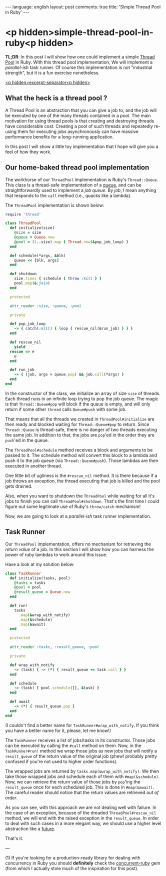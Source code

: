 #+OPTIONS: -*- eval: (org-jekyll-mode); eval: (writegood-mode) -*-
#+AUTHOR: Renan Ranelli (renanranelli@gmail.com)
#+OPTIONS: toc:nil n:3
#+STARTUP: oddeven
#+STARTUP: hidestars
#+BEGIN_HTML
---
language: english
layout: post
comments: true
title: 'Simple Thread Pool in Ruby'
---
#+END_HTML

* <p hidden>simple-thread-pool-in-ruby<p hidden>

  *TL;DR*: In this post I will show how one could implement a simple [[http://en.wikipedia.org/wiki/Thread_pool_pattern][Thread Pool]]
  in Ruby. With this thread pool implementation, We will implement a
  /parallel-ish/ task runner. Of course this implementation is not "industrial
  strength", but it is a fun exercise nonetheless.

  _<p hidden>excerpt-separator<p hidden>_


** What the heck is a thread pool ?

   A Thread Pool is an abstraction that you can give a job to, and the job will
   be executed by one of the many threads contained in a /pool/. The main
   motivation for using thread pools is that creating and destroying threads
   have considerable cost. Creating a pool of such threads and repeatedly
   re-using them for executing jobs asynchronously can have massive performance
   benefits for a long-running application.

   In this post I will show a little toy implementation that I hope will give
   you a feel of how they work.

** Our home-baked thread pool implementation

   The workhorse of our =ThreadPool= implementation is Ruby's =Thread::Queue=.
   This class is a thread-safe implementation of a [[http://en.wikipedia.org/wiki/Queue_%2528abstract_data_type%2529][queue]], and can be
   straightforwardly used to implement a /job queue/. By /job/, I mean anything
   that responds to the =call= method (i.e., quacks like a lambda).

   The =ThreadPool= implementation is shown below:

#+begin_src ruby
require 'thread'

class ThreadPool
  def initialize(size)
    @size = size
    @queue = Queue.new
    @pool = (1..size).map { Thread.new(&pop_job_loop) }
  end

  def schedule(*args, &blk)
    queue << [blk, args]
  end

  def shutdown
    size.times { schedule { throw :kill } }
    pool.map(&:join)
  end

  protected

  attr_reader :size, :queue, :pool

  private

  def pop_job_loop
    -> { catch(:kill) { loop { rescue_nil(&run_job) } } }
  end

  def rescue_nil
    yield
  rescue => e
    e
  end

  def run_job
    -> { (job, args = queue.pop) && job.call(*args) }
  end
end
#+end_src

   In the constructor of the class, we initialize an array of size =size= of
   threads. Each thread runs in an infinite loop trying to pop the job queue.
   The magic is that =Thread::Queue#pop= will block if the queue is empty, and
   will only return if some other =thread= calls =Queue#push= with some job.

   That means that all the threads we created in =ThreadPool#initialize= are
   then ready and blocked waiting for =Thread::Queue#pop= to return. Since
   =Thread::Queue= is thread-safe, there is no danger of two threads executing
   the same job. In addition to that, the jobs are =pop='ed in the order they
   are =push='ed in the queue.

   The =ThreadPool#schedule= method receives a block and arguments to be passed
   to it. The schedule method will convert this block to a lambda and push it to
   the job queue (via =Thread::Queue#push=). Those lambdas are then executed in
   another thread.

   One little bit of ugliness is the =#rescue_nil= method. It is there because
   if a job throws an exception, the thread executing that job is killed and the
   pool gets drained.

   Also, when you want to shutdown the =ThreadPool= while waiting for all it's
   jobs to finish you can call =ThreadPool#shutdown=. That's the first time I
   could figure out some legitimate use of Ruby's =throw/catch= mechanism!

   Now, we are going to look at a /parallel-ish/ task runner implementation.

** Task Runner

   Our =ThreadPool= implementation, offers no mechanism for retrieving the
   /return value/ of a job. In this section I will show how you can harness the
   power of ruby lambdas to work around this issue.

   Have a look at my solution below:

#+begin_src ruby
class TaskRunner
  def initialize(tasks, pool)
    @tasks = tasks
    @pool = pool
    @result_queue = Queue.new
  end

  def run!
    tasks
      .map(&wrap_with_notify)
      .map(&schedule)
      .map(&await)
  end

  protected

  attr_reader :tasks, :result_queue, :pool

  private

  def wrap_with_notify
    -> (task) { -> (*) { result_queue << task.call } }
  end

  def schedule
    -> (task) { pool.schedule([], &task) }
  end

  def await
    -> (*) { result_queue.pop }
  end
end
#+end_src

   (I couldn't find a better name for =TaskRunner#wrap_with_notify=. If you
   think you have a better name for it, please, let me know!)

   The =TaskRunner= receives a list of jobs/tasks in its constructor. Those jobs
   can be executed by calling the =#call= method on them. Now, in the
   =TaskRunner#run!= method we wrap those jobs as new jobs that will notify a
   =result_queue= of the return value of the original job (phew! probably pretty
   confused if you're not used to higher order functions).

   The wrapped jobs are returned by =tasks.map(&wrap_with_notify)=. We then take
   those wrapped jobs and schedule each of them with =#map(&schedule)=. Now, we
   can retrieve the return value of those jobs by =pop='ing the =result_queue=
   once for each scheduled job. This is done in =#map(&await)=. The careful
   reader should notice that the return values are retrieved /out of order/.

   As you can see, with this approach we are not dealing well with failure. In
   the case of an exception, because of the dreaded =ThreadPool#rescue_nil=
   method, we will end with the raised exception in the =result_queue=. In order
   to deal with such cases in a more elegant way, we should use a higher level
   abstraction like a [[http://ruby-concurrency.github.io/concurrent-ruby/Concurrent/Future.html][future]].

   That's it.

   ---

   (1) If you're looking for a production-ready library for dealing with
   concurrency in Ruby you should *definitely* check the [[https://github.com/ruby-concurrency/concurrent-ruby][concurrent-ruby]] gem
   (from which I actually stole much of the inspiration for this post).

